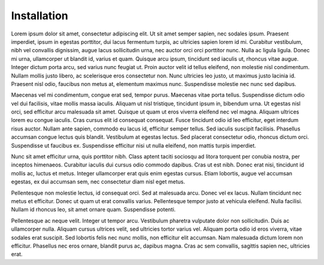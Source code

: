 Installation
====================================


Lorem ipsum dolor sit amet, consectetur adipiscing elit. Ut sit amet semper sapien, nec sodales ipsum. Praesent imperdiet, ipsum in egestas porttitor, dui lacus fermentum turpis, ac ultricies sapien lorem id mi. Curabitur vestibulum, nibh vel convallis dignissim, augue lacus sollicitudin urna, nec auctor orci orci porttitor nunc. Nulla ac ligula ligula. Donec mi urna, ullamcorper ut blandit id, varius et quam. Quisque arcu ipsum, tincidunt sed iaculis ut, rhoncus vitae augue. Integer dictum porta arcu, sed varius nunc feugiat ut. Proin auctor velit id tellus eleifend, non molestie nisl condimentum. Nullam mollis justo libero, ac scelerisque eros consectetur non. Nunc ultricies leo justo, ut maximus justo lacinia id. Praesent nisl odio, faucibus non metus at, elementum maximus nunc. Suspendisse molestie nec nunc sed dapibus.

Maecenas vel mi condimentum, congue erat sed, tempor purus. Maecenas vitae porta tellus. Suspendisse dictum odio vel dui facilisis, vitae mollis massa iaculis. Aliquam ut nisl tristique, tincidunt ipsum in, bibendum urna. Ut egestas nisl orci, sed efficitur arcu malesuada sit amet. Quisque ut quam ut eros viverra eleifend nec vel magna. Aliquam ultrices lorem eu congue iaculis. Cras cursus elit id consequat consequat. Fusce tincidunt odio id leo efficitur, eget interdum risus auctor. Nullam ante sapien, commodo eu lacus id, efficitur semper tellus. Sed iaculis suscipit facilisis. Phasellus accumsan congue lectus quis blandit. Vestibulum at egestas lectus. Sed placerat consectetur odio, rhoncus dictum orci. Suspendisse ut faucibus ex. Suspendisse efficitur nisi ut nulla eleifend, non mattis turpis imperdiet.

Nunc sit amet efficitur urna, quis porttitor nibh. Class aptent taciti sociosqu ad litora torquent per conubia nostra, per inceptos himenaeos. Curabitur iaculis dui cursus odio commodo dapibus. Cras ut est nibh. Donec erat nisi, tincidunt id mollis ac, luctus et metus. Integer ullamcorper erat quis enim egestas cursus. Etiam lobortis, augue vel accumsan egestas, ex dui accumsan sem, nec consectetur diam nisl eget metus.

Pellentesque non molestie lectus, id consequat orci. Sed at malesuada arcu. Donec vel ex lacus. Nullam tincidunt nec metus et efficitur. Donec ut quam ut erat convallis varius. Pellentesque tempor justo at vehicula eleifend. Nulla facilisi. Nullam id rhoncus leo, sit amet ornare quam. Suspendisse potenti.

Pellentesque ac neque velit. Integer ut tempor arcu. Vestibulum pharetra vulputate dolor non sollicitudin. Duis ac ullamcorper nulla. Aliquam cursus ultrices velit, sed ultricies tortor varius vel. Aliquam porta odio id eros viverra, vitae sodales erat suscipit. Sed lobortis felis nec nunc mollis, non efficitur elit accumsan. Nam malesuada dictum lorem non efficitur. Phasellus nec eros ornare, blandit purus ac, dapibus magna. Cras ac sem convallis, sagittis sapien nec, ultricies erat. 


